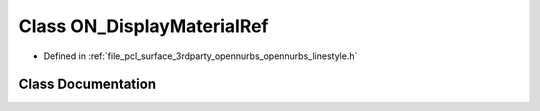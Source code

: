 .. _exhale_class_class_o_n___display_material_ref:

Class ON_DisplayMaterialRef
===========================

- Defined in :ref:`file_pcl_surface_3rdparty_opennurbs_opennurbs_linestyle.h`


Class Documentation
-------------------


.. doxygenclass:: ON_DisplayMaterialRef
   :members:
   :protected-members:
   :undoc-members: